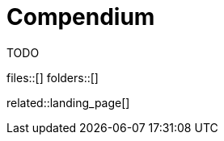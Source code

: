 = Compendium
:description: Landing page for all automatically gathered knowledge pieces and content in this project guide.
:keywords: landing_page,compendium
:page-aliases: home.adoc

TODO

files::[]
folders::[]

related::landing_page[]
